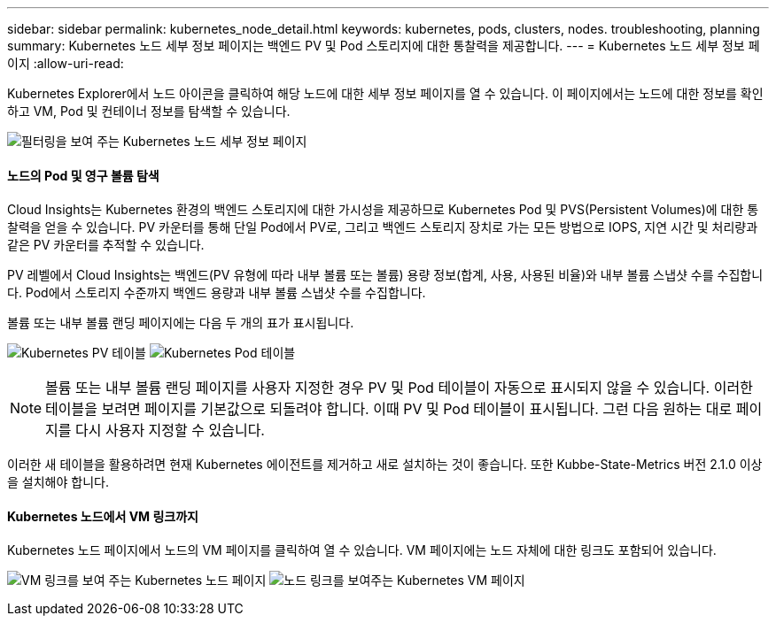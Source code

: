 ---
sidebar: sidebar 
permalink: kubernetes_node_detail.html 
keywords: kubernetes, pods, clusters, nodes. troubleshooting, planning 
summary: Kubernetes 노드 세부 정보 페이지는 백엔드 PV 및 Pod 스토리지에 대한 통찰력을 제공합니다. 
---
= Kubernetes 노드 세부 정보 페이지
:allow-uri-read: 


[role="lead"]
Kubernetes Explorer에서 노드 아이콘을 클릭하여 해당 노드에 대한 세부 정보 페이지를 열 수 있습니다. 이 페이지에서는 노드에 대한 정보를 확인하고 VM, Pod 및 컨테이너 정보를 탐색할 수 있습니다.

image:KubernetesNodeFiltering.png["필터링을 보여 주는 Kubernetes 노드 세부 정보 페이지"]



==== 노드의 Pod 및 영구 볼륨 탐색

Cloud Insights는 Kubernetes 환경의 백엔드 스토리지에 대한 가시성을 제공하므로 Kubernetes Pod 및 PVS(Persistent Volumes)에 대한 통찰력을 얻을 수 있습니다. PV 카운터를 통해 단일 Pod에서 PV로, 그리고 백엔드 스토리지 장치로 가는 모든 방법으로 IOPS, 지연 시간 및 처리량과 같은 PV 카운터를 추적할 수 있습니다.

PV 레벨에서 Cloud Insights는 백엔드(PV 유형에 따라 내부 볼륨 또는 볼륨) 용량 정보(합계, 사용, 사용된 비율)와 내부 볼륨 스냅샷 수를 수집합니다. Pod에서 스토리지 수준까지 백엔드 용량과 내부 볼륨 스냅샷 수를 수집합니다.

볼륨 또는 내부 볼륨 랜딩 페이지에는 다음 두 개의 표가 표시됩니다.

image:Kubernetes_PV_Table.png["Kubernetes PV 테이블"]
image:Kubernetes_Pod_Table.png["Kubernetes Pod 테이블"]


NOTE: 볼륨 또는 내부 볼륨 랜딩 페이지를 사용자 지정한 경우 PV 및 Pod 테이블이 자동으로 표시되지 않을 수 있습니다. 이러한 테이블을 보려면 페이지를 기본값으로 되돌려야 합니다. 이때 PV 및 Pod 테이블이 표시됩니다. 그런 다음 원하는 대로 페이지를 다시 사용자 지정할 수 있습니다.

이러한 새 테이블을 활용하려면 현재 Kubernetes 에이전트를 제거하고 새로 설치하는 것이 좋습니다. 또한 Kubbe-State-Metrics 버전 2.1.0 이상을 설치해야 합니다.



==== Kubernetes 노드에서 VM 링크까지

Kubernetes 노드 페이지에서 노드의 VM 페이지를 클릭하여 열 수 있습니다. VM 페이지에는 노드 자체에 대한 링크도 포함되어 있습니다.

image:Kubernetes_Node_Page_with_VM_Link.png["VM 링크를 보여 주는 Kubernetes 노드 페이지"]
image:Kubernetes_VM_Page_with_Node_Link.png["노드 링크를 보여주는 Kubernetes VM 페이지"]
